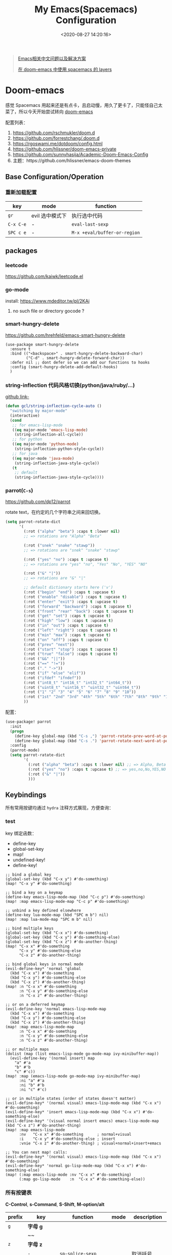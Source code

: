 #+TITLE: My Emacs(Spacemacs) Configuration
#+DATE: <2020-08-27 14:20:16>
#+TAGS[]: emacs
#+CATEGORIES[]: emacs
#+LANGUAGE: zh-cn
#+STARTUP: indent


#+BEGIN_QUOTE
[[https://github.com/hick/emacs-chinese][Emacs相关中文问题以及解决方案]]

[[https://github.com/chenyanming/spacemacs_module_for_doom][在 doom-emacs 中使用 spacemacs 的 layers]]
#+END_QUOTE

* Doom-emacs

感觉 Spacemacs 用起来还是有点卡，且启动慢，用久了更卡了，只能怪自己太菜了，所以今天开始尝试转向 [[https://github.com/hlissner/doom-emacs][doom-emacs]]

配置列表：

1. https://github.com/rschmukler/doom.d
2. https://github.com/forrestchang/.doom.d
3. https://rgoswami.me/dotdoom/config.html
4. https://github.com/hlissner/doom-emacs-private
5. https://github.com/sunnyhasija/Academic-Doom-Emacs-Config
6. 主题：https://github.com/hlissner/emacs-doom-themes

** Base Configuration/Operation
*** 重新加载配置

| key       | mode            | function                     |
|-----------+-----------------+------------------------------|
| ~gr~      | evil 选中模式下 | 执行选中代码                 |
| ~C-x C-e~ | -               | ~eval-last-sexp~             |
| ~SPC c e~ | -               | ~M-x +eval/buffer-or-region~ |

** packages
*** leetcode

https://github.com/kaiwk/leetcode.el
*** go-mode

install: https://www.mdeditor.tw/pl/2KAi

1. no such file or directory gocode ?

*** smart-hungry-delete

https://github.com/hrehfeld/emacs-smart-hungry-delete

#+BEGIN_SRC elisp
(use-package smart-hungry-delete
  :ensure t
  :bind (("<backspace>" . smart-hungry-delete-backward-char)
		 ("C-d" . smart-hungry-delete-forward-char))
  :defer nil ;; dont defer so we can add our functions to hooks 
  :config (smart-hungry-delete-add-default-hooks)
  )
#+END_SRC

*** string-inflection 代码风格切换(python/java/ruby/...)

[[https://github.com/akicho8/string-inflection][github link-]]

#+BEGIN_SRC emacs-lisp
(defun gcl/string-inflection-cycle-auto ()
  "switching by major-mode"
  (interactive)
  (cond
   ;; for emacs-lisp-mode
   ((eq major-mode 'emacs-lisp-mode)
    (string-inflection-all-cycle))
   ;; for python
   ((eq major-mode 'python-mode)
    (string-inflection-python-style-cycle))
   ;; for java
   ((eq major-mode 'java-mode)
    (string-inflection-java-style-cycle))
   (t
    ;; default
    (string-inflection-java-style-cycle))))
#+END_SRC
*** parrot(~C-s~)

https://github.com/dp12/parrot

rotate text，在约定的几个字符串之间来回切换。

#+BEGIN_SRC emacs-lisp
(setq parrot-rotate-dict
      '(
        (:rot ("alpha" "beta") :caps t :lower nil)
        ;; => rotations are "Alpha" "Beta"

        (:rot ("snek" "snake" "stawp"))
        ;; => rotations are "snek" "snake" "stawp"

        (:rot ("yes" "no") :caps t :upcase t)
        ;; => rotations are "yes" "no", "Yes" "No", "YES" "NO"

        (:rot ("&" "|"))
        ;; => rotations are "&" "|"

        ;; default dictionary starts here ('v')
        (:rot ("begin" "end") :caps t :upcase t)
        (:rot ("enable" "disable") :caps t :upcase t)
        (:rot ("enter" "exit") :caps t :upcase t)
        (:rot ("forward" "backward") :caps t :upcase t)
        (:rot ("front" "rear" "back") :caps t :upcase t)
        (:rot ("get" "set") :caps t :upcase t)
        (:rot ("high" "low") :caps t :upcase t)
        (:rot ("in" "out") :caps t :upcase t)
        (:rot ("left" "right") :caps t :upcase t)
        (:rot ("min" "max") :caps t :upcase t)
        (:rot ("on" "off") :caps t :upcase t)
        (:rot ("prev" "next"))
        (:rot ("start" "stop") :caps t :upcase t)
        (:rot ("true" "false") :caps t :upcase t)
        (:rot ("&&" "||"))
        (:rot ("==" "!="))
        (:rot ("." "->"))
        (:rot ("if" "else" "elif"))
        (:rot ("ifdef" "ifndef"))
        (:rot ("int8_t" "int16_t" "int32_t" "int64_t"))
        (:rot ("uint8_t" "uint16_t" "uint32_t" "uint64_t"))
        (:rot ("1" "2" "3" "4" "5" "6" "7" "8" "9" "10"))
        (:rot ("1st" "2nd" "3rd" "4th" "5th" "6th" "7th" "8th" "9th" "10th"))
        ))
#+END_SRC

配置：

#+BEGIN_SRC emacs-lisp
(use-package! parrot
  :init
  (progn
    (define-key global-map (kbd "C-s ,") 'parrot-rotate-prev-word-at-point)
    (define-key global-map (kbd "C-s .") 'parrot-rotate-next-word-at-point))
  :config
  (parrot-mode)
  (setq parrot-ratate-dict
        '(
          (:rot ("alpha" "beta") :caps t :lower nil) ;; => Alpha, Beta
          (:rot ("yes" "no") :caps t :upcase t) ;; => yes,no,No,YES,NO
          (:rot ("&" "|"))
          )))
#+END_SRC
** Keybindings
所有常用按键均通过 ~hydra~ 注释方式展现，方便查询：

*** test
key 绑定函数：
- define-key
- global-set-key
- map!
- undefined-key!
- define-key!

#+BEGIN_SRC elisp :eval no
;; bind a global key
(global-set-key (kbd "C-x y") #'do-something)
(map! "C-x y" #'do-something)

;; bind a key on a keymap
(define-key emacs-lisp-mode-map (kbd "C-c p") #'do-something)
(map! :map emacs-lisp-mode-map "C-c p" #'do-something)

;; unbind a key defined elsewhere
(define-key lua-mode-map (kbd "SPC m b") nil)
(map! :map lua-mode-map "SPC m b" nil)

;; bind multiple keys
(global-set-key (kbd "C-x x") #'do-something)
(global-set-key (kbd "C-x y") #'do-something-else)
(global-set-key (kbd "C-x z") #'do-another-thing)
(map! "C-x x" #'do-something
      "C-x y" #'do-something-else
      "C-x z" #'do-another-thing)

;; bind global keys in normal mode
(evil-define-key* 'normal 'global
  (kbd "C-x x") #'do-something
  (kbd "C-x y") #'do-something-else
  (kbd "C-x z") #'do-another-thing)
(map! :n "C-x x" #'do-something
      :n "C-x y" #'do-something-else
      :n "C-x z" #'do-another-thing)

;; or on a deferred keymap
(evil-define-key 'normal emacs-lisp-mode-map
  (kbd "C-x x") #'do-something
  (kbd "C-x y") #'do-something-else
  (kbd "C-x z") #'do-another-thing)
(map! :map emacs-lisp-mode-map
      :n "C-x x" #'do-something
      :n "C-x y" #'do-something-else
      :n "C-x z" #'do-another-thing)

;; or multiple maps
(dolist (map (list emacs-lisp-mode go-mode-map ivy-minibuffer-map))
  (evil-define-key '(normal insert) map
    "a" #'a
    "b" #'b
    "c" #'c))
(map! :map (emacs-lisp-mode go-mode-map ivy-minibuffer-map)
      :ni "a" #'a
      :ni "b" #'b
      :ni "c" #'c)

;; or in multiple states (order of states doesn't matter)
(evil-define-key* '(normal visual) emacs-lisp-mode-map (kbd "C-x x") #'do-something)
(evil-define-key* 'insert emacs-lisp-mode-map (kbd "C-x x") #'do-something-else)
(evil-define-key* '(visual normal insert emacs) emacs-lisp-mode-map (kbd "C-x z") #'do-another-thing)
(map! :map emacs-lisp-mode
      :nv   "C-x x" #'do-something      ; normal+visual
      :i    "C-x y" #'do-something-else ; insert
      :vnie "C-x z" #'do-another-thing) ; visual+normal+insert+emacs

;; You can nest map! calls:
(evil-define-key* '(normal visual) emacs-lisp-mode-map (kbd "C-x x") #'do-something)
(evil-define-key* 'normal go-lisp-mode-map (kbd "C-x x") #'do-something-else)
(map! (:map emacs-lisp-mode :nv "C-x x" #'do-something)
      (:map go-lisp-mode    :n  "C-x x" #'do-something-else))
#+END_SRC

*** 所有按键表

*C-Control*, *s-Command*, *S-Shift*, *M-option/alt*

| prefix | key               | function                           | mode       | description                  |
|--------+-------------------+------------------------------------+------------+------------------------------|
| ~g~    | *字母 g*          |                                    |            |                              |
|        | ~~                |                                    |            |                              |
|--------+-------------------+------------------------------------+------------+------------------------------|
| ~z~    | *字母 z*          |                                    |            |                              |
|        | ~-~               | ~sp-splice-sexp~                   |            | 取消括号                     |
|--------+-------------------+------------------------------------+------------+------------------------------|
| ~C~    | *Control*         |                                    |            |                              |
|        | ~(~               | ~sp-backward-slurp-sexp~           |            | 左括号左移                   |
|        | ~)~               | ~sp-forward-slurp-sexp~            |            | 右括号右移                   |
|        | ~+~               | ~cnfonts-increase-fontsize~        |            | -                            |
|        | ~-~               | ~cnfonts-decrease-fontsize~        |            | -                            |
|--------+-------------------+------------------------------------+------------+------------------------------|
| ~M~    | *Option/Alt*      |                                    |            |                              |
|        | ~u~               | ~upcase-word~                      |            |                              |
|        | ~l~               | ~downcase-word~                    |            |                              |
|        | ~c~               | ~capitalize-word~                  |            |                              |
|--------+-------------------+------------------------------------+------------+------------------------------|
| ~s~    | *Command*         |                                    |            |                              |
|        | ~<~               | ~move-text-up~                     |            |                              |
|        | ~>~               | ~move-text-down~                   |            |                              |
|        | ~(~               | ~sp-forward-barf-sexp~             |            | 左括号右移                   |
|        | ~)~               | ~sp-backward-barf-sexp~            |            | 右括号左移                   |
|        | ~q~               | ~+workspace/kill-session-and-quit~ |            | ~save-buffers-kill-terminal~ |
|--------+-------------------+------------------------------------+------------+------------------------------|
| ~C-s~  |                   |                                    |            |                              |
|        | ~,~               | ~parrot-rotate-prev-word-at-point~ |            | -                            |
|        | ~.~               | ~parrot-rotate-next-word-at-point~ |            | -                            |
|--------+-------------------+------------------------------------+------------+------------------------------|
| ~C-c~  |                   |                                    |            |                              |
|        | ~d~               | ~insert-current-date-time~         |            |                              |
|        | ~t~               | ~insert-current-time~              |            |                              |
|        | ~r~               | ~vr/replace~                       |            | -                            |
|        | ~q~               | ~vr/query-replace~                 |            |                              |
|        | ~u~               | ~crux-view-url~                    |            |                              |
|        | ~U~               | ~browse-url-at-point~              |            |                              |
|--------+-------------------+------------------------------------+------------+------------------------------|
| ~C-S~  | *Control + Shift* |                                    |            |                              |
|--------+-------------------+------------------------------------+------------+------------------------------|
| ~SPC~  |                   |                                    |            |                              |
|        | ~b f~             | ~osx-lib-reveal-in-finder~         |            | -                            |
|        | ~b O~             | ~kill-other-buffers~               |            | -                            |
|        | ~c e~             | ~+eval/buffer-or-region~           |            | -                            |
|        | ~l m~             | ~lsp-ui-imenu~                     |            | -                            |
|        | ~l t~             | ~treemacs~                         |            | -                            |
|        | ~m r~             | ~intant-rename-tag~                | *web-mode* | 同步修改标签名               |
|        | ~w -~             | ~evil-window-split~                |            | 水平分割                     |
|        | ~w v~             | ~evil-window-vsplit~               |            | 垂直分割                     |
|--------+-------------------+------------------------------------+------------+------------------------------|

*** 主面板

#+BEGIN_SRC emacs-lisp
(defhydra hydra-main (:color blue :exit t :hint nil)
  "
all hydra apps:
------------------------------------------------------------------
 [_a_]   Tip          [_h_]   Launcher     [_m_]   Multiple Cursors
 [_w_]   Window       [_t_]   Text Zoom    [_o_]   Org Agenda          
"
  ("a" hydra-tip/body)
  ("h" hydra-launcher/body)
  ("m" hydra-multiple-cursors/body)
  ("w" +hydra/window-nav/body)
  ("t" +hydra/text-zoom/body)
  ("o" hydra-org-agenda-view/body)
  )
#+END_SRC

*** 提示面板入口

#+BEGIN_SRC emacs-lisp
;; 提示面板
(defhydra hydra-tip (:color blue :hint nil)
  "
Tips for modes or kyes.
------------------------------------------------------------------
 [_m_]   M-Cursors   [_e_]   Evil    [_u_]   常用    [_q_] Quit
"
  ("m" hydra-tip-mcursors/body)
  ("u" hydra-tip-useful/body)
  ("e" hydra-tip-evil/body)
  ("q" nil)
  )

#+END_SRC

*** 常用按键提示面板

#+BEGIN_SRC emacs-lisp
(defhydra hydra-tip-useful (:color blue :hint nil)
  "
常用操作提示(C-Control, s-Command, M-option/alt)：
------------------------------------------------------------------
  括号操作          文本操作                    搜索/替换
------------------------------------------------------------------
 [C-(] 左括号左移   [s-<] move-text-up      [C-c r] 替换
 [C-)] 右括号右移   [s->] move-text-down    [C-c q] 搜索替换
 [s-)] 左括号右移   [C-+] 放大字体
 [s-(] 右括号左移   [C--] 缩小字体
 [z--] 取消括号     [M-u] 大写化
                    [M-l] 小写化
                    [M-c] 首字母大写
")
#+END_SRC

*** SPC 开始按键提示面板

#+BEGIN_SRC emacs-lisp
(defhydra hydra-tip-spc (:hint nil)
  "
SPC 按键列表
------------------------------------------------------------------
  <a~l>
------------------------------------------------------------------

  [SPC b O] kill-other-buffers
  [SPC l m] lsp-ui-imenu
  [SPC l t] treemacs
")
#+END_SRC

*** Org-mode 按键提示面板

#+BEGIN_SRC emacs-lisp
(defhydra hydra-tip-org (:hint nil)
  "
Org-mode 按键提示
------------------------------------------------------------------
  Table 操作        跳转
------------------------------------------------------------------
  [M-l] 列右移      [gj] 上一个同级标题
  [M-h] 列左移      [gk] 下一个同级标题
  [M-j] 行下移      [gh] 父级标题
  [M-k] 行上移
")
#+END_SRC

*** evil-mode按键提示面板

#+BEGIN_SRC emacs-lisp
(defhydra hydra-tip-evil (:hint nil)
  "
evil 模式下操作命令提示。
------------------------------------------------------------------
  符号/字母                     <z>
------------------------------------------------------------------
  [+]   数字+1                  [z-] 取消括号 
  [-]   数字-1                  [z.] wrap 标签
  [K]   查文档                  [za] fold 所有 
  [s/S] wrap 字符(选中)         [zo] open 当前
  [s/S] 文件内字符定位          [zj] fold 下一个
  [f/F] 行内字符定位            [zk] fold 上一个
  [t/T] 行内字符定位            [zr] open所有
  [;]   向后重复查找            [zm] close所有
  [,]   向前重复查找            [zt] 当前行定位到顶部
                                [zx] kill 当前buffer
------------------------------------------------------------------
                                <g>
------------------------------------------------------------------
 [_g[_] 函数开头                  [_gd_] 查找定义(definition)       [_g0_] 行首
 [_g]_] 函数结尾                  [_gD_] 查找引用(reference)
 [_gsj_] 按字符往后定位           [_gr_] 执行选中内容
 [_gss_] 按两个字符定位           [_gt_] 切换下一个workspace
 [_gs/_] 按单个字符定位           [_gx_] 交换两个选中区内容
 [_gsk_] 按字符往前定位           [_gf_] 查找光标处名称的文件
 [_gs[[_] 按段首向前定位
 [_gs[]_] 按断尾向前定位
 [_gs]]_] 按段首向后定位
 [_gs][_] 按断尾向后定位
"
  ("g[" beginning-of-defun)
  ("g]" end-of-defun)
  ("g0" evil-beginning-of-visual-line)
  ("gd" xref-find-definitions)
  ("gD" xref-find-references)
  ("gb" xref-pop-marker-stack)
  ("gr" +eval:region)
  ("gjj" dumb-jump-go)
  ("gjb" dumb-jump-back)
  ("gt" +workspace:switch-next)
  ("gx" evil-exchange)
  ("gf" +lookup/file)
  ("gss" evil-avy-goto-char-2)
  ("gs/" evil-avy-goto-char-timer)
  ("gsj" evilem-motion-next-line)
  ("gsk" evilem-motion-previous-line)
  ("gs[[" evilem-motion-backward-section-begin)
  ("gs[]" evilem-motion-backward-section-end)
  ("gs][" evilem-motion-forward-section-end)
  ("gs]]" evilem-motion-forward-section-begin)
  )
#+END_SRC

*** multiple cursors(~C-S-c~, ~Control-Shift-c~)

| key           | function                       | description    |
|---------------+--------------------------------+----------------|
| ~C->~         | ~mc/mark-next-like-this~       | -              |
| ~C-<~         | ~mc/mark-previous-like-this~   | -              |
| ~C-c C-<~     | ~mc/mark-all-like-this~        | -              |
| ~C-S-c C-S-c~ | ~mc/edit-lines~                | S: Shift Key   |
| ~C-S-c 0~     | ~mc/insert-numbers~            | -              |
| ~C-S-c 1~     | ~mc/insert-letters~            | -              |
| ~C-S-c s~     | ~mc/mark-all-in-region~        | -              |
| ~C-S-c S~     | ~mc/mark-all-in-region-regexp~ | -              |
| ~C-j~         | -                              | insert newline |

#+BEGIN_SRC emacs-lisp
(defhydra hydra-tip-mcursors (:color blue :hint nil)
  "
Multiple Cursors Mode Tip(C-Control, S-Shift).

 [C-S-c 0] insert numbers   [C->] next 
 [C-S-c 1] insert letters   [C->] previous
 [C-S-c s] region           [C-c C-<] all
 [C-S-c S] region regexp
 [C-S-c C-S-c] edit lines    
")
#+END_SRC

*** Launcher 按键面板

#+BEGIN_SRC emacs-lisp
(defhydra hydra-launcher (:color blue :hint nil :exit t)
    "
all hydra apps or browse urls:
------------------------------------------------------------------
 [_h_]   Man     [_r_]   Reddit     [_w_]   EmacsWiki   [_z_]   Zhihu
 [_s_]   Shell   [_q_]   Cancel
"
  ("h" man)
  ("r" (browse-url "http://www.reddit.com/r/emacs"))
  ("w" (browse-url "http://www.emacswiki.org/"))
  ("z" (browse-url "https://www.zhihu.com/"))
  ("s" shell)
  ("q" nil))
#+END_SRC

*** crux tool(~C-c~)

| key     | function                      | description                          |
|---------+-------------------------------+--------------------------------------|
| ~C-c o~ | ~crux-open-with~              | open with specific application       |
| ~C-c u~ | ~crux-view-url~               | open the url under cursor            |
| ~C-c D~ | ~crux-delete-file-and-buffer~ | ~SPC f D~ -> ~doom/delete-this-file~ |
| ~C-c S~ | ~crux-find-shell-init-file~   | -                                    |
|         | 中文对齐？？                  |                                      |

*** window operations
| key       | function                  | description |
|-----------+---------------------------+-------------|
| ~SPC w L~ | ~+evil/window-move-right~ | -           |
| ~SPC w H~ | ~+evil/window-move-left~  |             |
| ~SPC w J~ | ~+evil/window-move-down~  |             |
| ~SPC w K~ | ~+evil/window-move-up~    |             |

*** smartparen 括号操作

| key   | function               | description      |
|-------+------------------------+------------------|
| ~z [~ | sp-wrap-square         | replace with ~S~ |
| ~z (~ | sp-wrap-round          | replace with ~S~ |
| ~z {~ | sp-wrap-curly          | replace with ~S~ |
| ~z -~ | sp-splice-sexp         | -                |
| ~z .~ | emmet-wrap-with-markup | -                |
|-------+------------------------+------------------|
| =C-(= | sp-backward-slurp-sexp |                  |
| =C-)= | sp-forward-slurp-sexp  |                  |
| =s-(= | sp-backward-barf-sexp  |                  |
| =s-)= | sp-forward-barf-sexp   |                  |
| =C-{= | sp-backward-sexp       |                  |
| =C-}= | sp-forward-sexp        |                  |

*** +workspace

| key           | function                  | description                |
|---------------+---------------------------+----------------------------|
| ~SPC TAB 0-9~ | -                         | +workspaces switch to(0-9) |
| ~SPC TAB .~   | ~+workspace/switch~       | -                          |
| ~SPC TAB [~   | ~+workspace/previous~     | -                          |
| ~SPC TAB ]~   | ~+workspace/next~         | -                          |
| ~SPC TAB `~   | ~+workspace/last~         | -                          |
| ~SPC TAB d~   | ~+workspace/delete~       | delete this workspace      |
| ~SPC TAB l~   | ~+workspace/load~         | -                          |
| ~SPC TAB n~   | ~+workspace/new~          | -                          |
| ~SPC TAB r~   | ~+workspace/rename~       | -                          |
| ~SPC TAB s~   | ~+workspace/save~         | -                          |
| ~SPC TAB x~   | ~+workspace/kill-session~ | -                          |
| ~SPC TAB R~   | ~+workspace/restore-last~ | -                          |

* Spaceamcs
我的 Spacemacs 配置文件，参考配置来源于 [[https://github.com/zilongshanren/spacemacs-private][子龙山人]] 的配置方案(进行了部分删减)，我的完整配置文档链接[[https://github.com/gcclll/.emacs.d/tree/space/layers/zcheng][🛬🛬🛬]]。
** Awesome/有趣/实用

| key       | function   | description                       |
|-----------+------------+-----------------------------------|
| ~SPC i s~ | ivy-yas    | 插入 snippet 实时显示要插入的内容 |
| ~C-c i m~ | helm-imenu | 函数，变量列表                    |
|           |            |                                   |

~SPC i s~

  [[http://qiniu.ii6g.com/img/20200919230430.png]]
** Key bindings

  我的自定义按键：

  | Key Binding | Description                                                                  |
  |-------------+------------------------------------------------------------------------------|
  | ~SPC a m n~ | emms-next                                                                    |
  | ~SPC a m p~ | emms-previous                                                            |
  |-------------+------------------------------------------------------------------------------|
  |             |                                                                              |
  | ~SPC b i~   | ibuffer                                                                      |
  | ~SPC b D~   | spacemacs/kill-other-buffers                                                 |
  | ~SPC b m s~ | bookmark-set                                                                 |
  | ~SPC b m r~ | bookmark-rename                                                              |
  | ~SPC b m d~ | bookmark-delete                                                              |
  | ~SPC b m j~ | counsel-bookmark                                                             |
  |-------------+------------------------------------------------------------------------------|
  | ~SPC d d~   | dash-at-point                                                                |
  |-------------+------------------------------------------------------------------------------|
  | ~SPC e n~   | flycheck-next-error                                                          |
  | ~SPC e p~   | flycheck-previous-error                                                      |
  |-------------+------------------------------------------------------------------------------|
  | ~SPC f d~   | projectile-find-file-dwim-other-window                                       |
  |-------------+------------------------------------------------------------------------------|
  | ~SPC g g~   | magit                                                                        |
  | ~SPC g L~   | magit-log-buffer-file, show git logs                                         |
  | ~SPC g n~   | smerge-next                                                                  |
  | ~SPC g p~   | smerge-prev                                                                  |
  | ~SPC g M~   | git-messenger:popup-message, show git log message, with `f' open in browser. |
  |-------------+------------------------------------------------------------------------------|
  | ~SPC h h~   | zilongshanren/highlight-dwim                                                 |
  | ~SPC h c~   | zilongshanren/clearn-highlight, TODO                                         |
  |-------------+------------------------------------------------------------------------------|
  | ~SPC o o~   | zilongshanren/helm-hotspots                                                  |
  | ~SPC o x~   | org-open-at-point-global, open link                                          |
  | ~SPC o r~   | zilongshanren/browser-refresh--chrome-applescript                            |
  | ~SPC o s~   | spacemacs/search-engine-select, open search engine list to search            |
  | ~SPC o g~   | my-git-timemachine, git record                                               |
  | ~SPC o !~   | zilongshanren/iterm-shell-command, go current dir & run command              |
  | ~SPC o e~   | tiny-expand                                                                  |
  | ~SPC o i~   | org-mode insert command                                                      |
  | ~SPC o i t~ | org-set-tags-command, --> :done:                                             |
  |-------------+------------------------------------------------------------------------------|
  | ~SPC p b~   | counsel-projectile-switch-to-buffer                                          |
  | ~SPC p t~   | my-simple-todo                                                               |
  | ~SPC p f~   | zilongshanren/open-file-with-projectile-or-counsel-git                       |
  |-------------+------------------------------------------------------------------------------|
  | ~SPC r l~   | ivy-resume, resume last search result                                        |
  |-------------+------------------------------------------------------------------------------|
  | ~SPC s j~   | counsel-jump-in-buffer                                                       |
  |-------------+------------------------------------------------------------------------------|
  | ~SPC y i~   | yas/insert-snippet                                                           |
  | ~SPC y d~   | youdao-dictionary-search-at-point+                                           |
  |-------------+------------------------------------------------------------------------------|
  | ~C-c l~     | zilongshanren/insert-chrome-current-tab-url                                  |
  | ~C-c t~     | org-capture                                                                  |
  | ~C-c r~     | vr/replace                                                                   |
  | ~C-c q~     | vr/query-replace                                                             |
  |-------------+------------------------------------------------------------------------------|
  | ~M--~       | zilongshanren/goto-match-paren                                               |
  | ~M-i~       | string-inflection-java-style-cycle                                           |
  | ~M-'~       | avy-goto-char-2                                                              |
  |-------------+------------------------------------------------------------------------------|
  | ~s-p~       | find-file-in-project                                                         |
  |-------------+------------------------------------------------------------------------------|
  | ~, '~       | ielm, lisp-repl                                                              |
  | ~, g d~     | xref-find-definition                                                         |
  | ~, g b~     | xref-pop-marker-stack                                                        |
  |-------------+------------------------------------------------------------------------------|
  | ~+~         | evil-numbers/inc-at-pt，number +1                                            |
  | ~-~         | evil-numbers/dec-at-pt, number -1                                            |
  |-------------+------------------------------------------------------------------------------|
  | ~g [~       | beginning-of-defun                                                           |
  | ~g ]~       | end-of-defun                                                                 |
  |-------------+------------------------------------------------------------------------------|
  | ~z [~       | sp-wrap-square                                                               |
  | ~z (~       | sp-wrap-round                                                                |
  | ~z {~       | sp-wrap-curly                                                                |
  | ~z -~       | sp-splice-sexp                                                               |
  | ~z .~       | emmet-wrap-with-markup                                                       |
  |-------------+------------------------------------------------------------------------------|

*** vue-mode
   [[https://github.com/syl20bnr/spacemacs/tree/develop/layers/%2Bframeworks/vue][vue-mode-key-bindings]]

*** smartparens(括号操作)

| key   | function               |
|-------+------------------------|
| =C-(= | sp-backward-slurp-sexp |
| =s-(= | sp-backward-barf-sexp  |
| =C-)= | sp-forward-slurp-sexp  |
| =s-)= | sp-forward-barf-sexp   |
| =C-{= | sp-backward-sexp       |
| =C-}= | sp-forward-sexp        |

*** move-text, up/down

| key   | function      |
|-------+---------------|
| ~s-<~ | move-text-up  |
| ~s->~ | move-text-down |

** Modes
*** emms, play music
#+begin_src elisp
  (spacemacs/set-leader-keys "ama" 'emms-add-directory-tree)
  (spacemacs/set-leader-keys "ame" 'emms-smart-browse)
  (spacemacs/set-leader-keys "aml" 'emms-play-playlist)
  (spacemacs/set-leader-keys "amn" 'emms-next)
  (spacemacs/set-leader-keys "amp" 'emms-previous)
  (spacemacs/set-leader-keys "amP" 'emms-pause)
  (spacemacs/set-leader-keys "ams" 'emms-start)
  (spacemacs/set-leader-keys "amS" 'emms-stop)
  (spacemacs/set-leader-keys "amt" 'emms-toggle-repeat-playlist)
#+end_src

| key         | function                     |
|-------------+------------------------------|
| ~SPC a m a~ | 'emms-add-directory-tree     |
| ~SPC a m e~ | 'emms-smart-browse           |
| ~SPC a m l~ | 'emms-play-playlist          |
| ~SPC a m n~ | 'emms-next                   |
| ~SPC a m p~ | 'emms-previous               |
| ~SPC a m P~ | 'emms-pause                  |
| ~SPC a m s~ | 'emms-start                  |
| ~SPC a m S~ | 'emms-stop                   |
| ~SPC a m t~ | 'emms-toggle-repeat-playlist |
|             |                              |
*** DONE ranger
   CLOSED: [2020-08-27 Thu 21:14]

   - State "DONE"       from              [2020-08-27 Thu 21:14]
   | key       | function               |
   |-----------+------------------------|
   | ~SPC a r~ | open ranger            |
   | ~q~       | quit                   |
   | ~j~       | move down              |
   | ~k~       | move up                |
   | ~l~       | into current directory |
   | ~h~       | up to parent dir       |

   file manangement:

   | key          | function                                    |
   |--------------+---------------------------------------------|
   | ~r~          | revert buffer                               |
   | ~R~          | rename                                      |
   | ~D~          | delete                                      |
   | ~yy~         | copy                                        |
   | ~pp~         | paste                                       |
   | ~f~          | search file names                           |
   | ~i~          | toggle showing literal / full-text previews |
   | ~zh~         | toggle dot files                            |
   | ~o~          | sort options                                |
   | ~H~          | search through history                      |
   | ~z-~ or ~z+~ | reduce/increase parents                     |
   | ~C-SPC~      | mark a file or directory                    |
   | ~v~          | toggle mark                                 |
   | ~V~          | visually select lines                       |
   | ~;C~         | copy / move directory                       |
   | ~;+~         | create directory                            |
   | ~SPC a d~    | deer                                        |
   | ~C-j~        | scroll preview window down                  |
   | ~C-k~        | scroll preview window up                    |
   | ~S~          | enter shell                                 |

*** org-mode

   ref: https://practicalli.github.io/spacemacs/org-mode/

   | key     | function     |
   |---------+--------------|
   | ~, i p~ | set property |
   |         |              |

**** text-style

    ~code: , x c~

    /italic: , x i/

    +line-throught: , x s+

    _underline: , x u_

    =verbatim: , x v=

    *bold: , x b*
**** checkbox
    - [ ] todo one, =C-c C-c= change status
    - [X] todo two, done
    - [X] todo three

**** todos
***** TODO todo one
     SCHEDULED: <2020-08-27 Thu>
***** WAITING todo two waiting

     - State "WAITING"    from "TODO"       [2020-08-25 Tue 14:46] \\
       --
***** todo scheduler
     SCHEDULED: <2020-08-25 Tue>
*** TODO tiny, SPC o e
   https://github.com/abo-abo/tiny

*** TODO multiple-cursors
*** TODO prodigy
   blog settings.


*** TODO wrap-region
   
   https://github.com/rejeep/wrap-region.el/blob/master/wrap-region.el

** Misc Settings

*超过 80 列自动换行* ：

#+begin_src elisp
  (add-hook 'org-mode-hook 'turn-on-auto-fill)
  (setq-default fill-column 80)
#+end_src

*自动缩进*:

~(global-aggressive-indent-mode)~

** Issues
*** Points
**** org-mode 简介
    1. Jump to inner link: ~<<text>> <- [[test][text]]~
